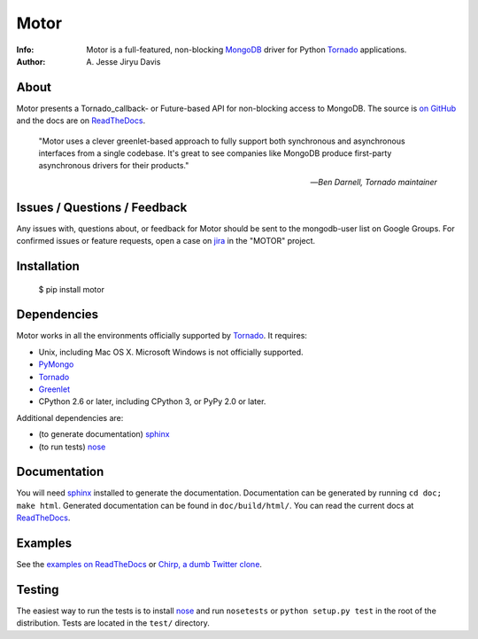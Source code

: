 =====
Motor
=====

.. image:: https://raw.github.com/mongodb/motor/master/doc/_static/motor.png

:Info: Motor is a full-featured, non-blocking MongoDB_ driver for Python
    Tornado_ applications.
:Author: A\. Jesse Jiryu Davis

.. image:: https://travis-ci.org/mongodb/motor.png
        :target: https://travis-ci.org/mongodb/motor

About
=====

Motor presents a Tornado_callback- or Future-based API for non-blocking access
to MongoDB. The source is `on GitHub <https://github.com/mongodb/motor>`_
and the docs are on ReadTheDocs_.

    "Motor uses a clever greenlet-based approach to fully support both
    synchronous and asynchronous interfaces from a single codebase. It's great
    to see companies like MongoDB produce first-party asynchronous drivers for
    their products."

    --*Ben Darnell, Tornado maintainer*

Issues / Questions / Feedback
=============================

Any issues with, questions about, or feedback for Motor should be sent to the
mongodb-user list on Google Groups. For confirmed issues or feature requests,
open a case on `jira <http://jira.mongodb.org>`_ in the "MOTOR" project.

Installation
============

  $ pip install motor

Dependencies
============

Motor works in all the environments officially supported by Tornado_. It
requires:

* Unix, including Mac OS X. Microsoft Windows is not officially supported.
* PyMongo_
* Tornado_
* Greenlet_
* CPython 2.6 or later, including CPython 3, or PyPy 2.0 or later.

Additional dependencies are:

- (to generate documentation) sphinx_
- (to run tests) nose_

Documentation
=============

You will need sphinx_ installed to generate the documentation. Documentation
can be generated by running ``cd doc; make html``. Generated documentation
can be found in ``doc/build/html/``. You can read the current docs
at ReadTheDocs_.

Examples
========

See the `examples on ReadTheDocs <https://motor.readthedocs.org/en/latest/examples/index.html>`_
or `Chirp, a dumb Twitter clone <https://github.com/ajdavis/chirp>`_.

Testing
=======

The easiest way to run the tests is to install nose_ and run ``nosetests``
or ``python setup.py test`` in the root of the distribution. Tests are
located in the ``test/`` directory.

.. _PyMongo: http://pypi.python.org/pypi/pymongo/

.. _MongoDB: http://mongodb.org/

.. _Tornado: http://tornadoweb.org/

.. _Greenlet: http://pypi.python.org/pypi/greenlet/

.. _ReadTheDocs: http://motor.readthedocs.org/

.. _sphinx: http://sphinx.pocoo.org/

.. _nose: http://somethingaboutorange.com/mrl/projects/nose/


